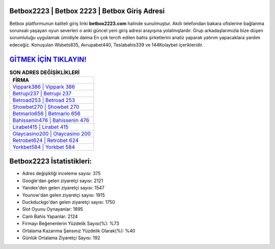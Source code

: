 ﻿Betbox2223 | Betbox 2223 | Betbox Giriş Adresi
===================================

.. image:: images/betbox-giris.jpg
   :width: 600
   
Betbox platformunun kaliteli giriş linki **betbox2223.com** halinde sunulmuştur. Akıllı telefondan bakara ofislerine bağlanma sorunsalı yaşayan oyun severleri o anki güncel yeni giriş adresi arayışına yolalmışlardır. Grup arkadaşlarımızla bize düşen sorumluluğu uygulamak ümidiyle daima En çok tercih edilen bahis şirketlerini analiz yaparak yatırım yapacaklara yardım edeceğiz. Konuşulan Wsbets835, Avrupabet440, Teslabahis339 ve 144Kolaybet içerikleridir.

`GİTMEK İÇİN TIKLAYIN! <https://uclck.me/gonow>`_
==============

.. list-table:: **SON ADRES DEĞİŞİKLİKLERİ**
   :widths: 100
   :header-rows: 1

   * - FİRMA
   * - `Vippark386 | Vippark 386 <vippark386-vippark-386-vippark-giris-adresi.html>`_
   * - `Betrupi237 | Betrupi 237 <betrupi237-betrupi-237-betrupi-giris-adresi.html>`_
   * - `Betroad253 | Betroad 253 <betroad253-betroad-253-betroad-giris-adresi.html>`_	 
   * - `Showbet270 | Showbet 270 <showbet270-showbet-270-showbet-giris-adresi.html>`_	 
   * - `Betmarlo656 | Betmarlo 656 <betmarlo656-betmarlo-656-betmarlo-giris-adresi.html>`_ 
   * - `Bahissenin476 | Bahissenin 476 <bahissenin476-bahissenin-476-bahissenin-giris-adresi.html>`_
   * - `Lirabet415 | Lirabet 415 <lirabet415-lirabet-415-lirabet-giris-adresi.html>`_	 
   * - `Olaycasino200 | Olaycasino 200 <olaycasino200-olaycasino-200-olaycasino-giris-adresi.html>`_
   * - `Retrobet624 | Retrobet 624 <retrobet624-retrobet-624-retrobet-giris-adresi.html>`_
   * - `Yorkbet584 | Yorkbet 584 <yorkbet584-yorkbet-584-yorkbet-giris-adresi.html>`_
	 
Betbox2223 İstatistikleri:
===================================	 
* Adres değişikliği inceleme sayısı: 375
* Google'dan gelen ziyaretçi sayısı: 2121
* Yandex'den gelen ziyaretçi sayısı: 1547
* Younow'dan gelen ziyaretçi sayısı: 1915
* Duckduckgo'dan gelen ziyaretçi sayısı: 1750
* Slot Oyunu Oynayanlar: 1895
* Canlı Bahis Yapanlar: 2124
* Firmayı Beğenenlerin Yüzdelik Sayısı(%): %73
* Ortalama Kazanma Şansınız Yüzdelik Olarak(%): %40
* Günlük Ortalama Ziyaretçi Sayısı: 192
